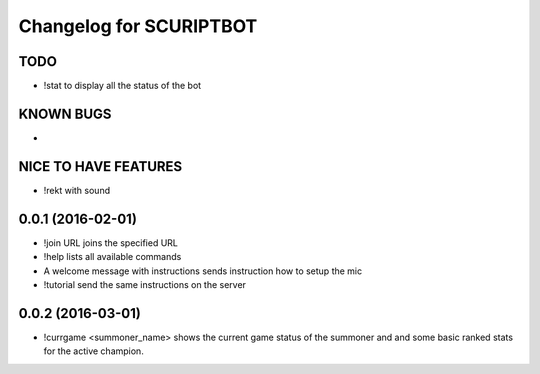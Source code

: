 ^^^^^^^^^^^^^^^^^^^^^^^^^^^^^^
Changelog for SCURIPTBOT
^^^^^^^^^^^^^^^^^^^^^^^^^^^^^^

TODO
------------------
* !stat to display all the status of the bot

KNOWN BUGS
------------------
* 


NICE TO HAVE FEATURES
------------------
* !rekt with sound


0.0.1 (2016-02-01)
------------------
* !join URL joins the specified URL
* !help lists all available commands
* A welcome message with instructions sends instruction how to setup the mic
* !tutorial send the same instructions on the server 

0.0.2 (2016-03-01)
------------------
* !currgame <summoner_name> shows the current game status of the summoner and and some basic ranked stats for the active champion.
